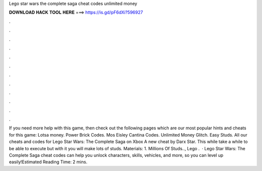 Lego star wars the complete saga cheat codes unlimited money

𝐃𝐎𝐖𝐍𝐋𝐎𝐀𝐃 𝐇𝐀𝐂𝐊 𝐓𝐎𝐎𝐋 𝐇𝐄𝐑𝐄 ===> https://is.gd/pF6dXi?596927

.

.

.

.

.

.

.

.

.

.

.

.

If you need more help with this game, then check out the following pages which are our most popular hints and cheats for this game: Lotsa money. Power Brick Codes. Mos Eisley Cantina Codes. Unlimited Money Glitch. Easy Studs. All our cheats and codes for Lego Star Wars: The Complete Saga on Xbox  A new cheat by Darx Star. This while take a while to be able to execute but with it you will make lots of studs. Materials: 1. Millions Of Studs.., Lego .  · Lego Star Wars: The Complete Saga cheat codes can help you unlock characters, skills, vehicles, and more, so you can level up easily!Estimated Reading Time: 2 mins.